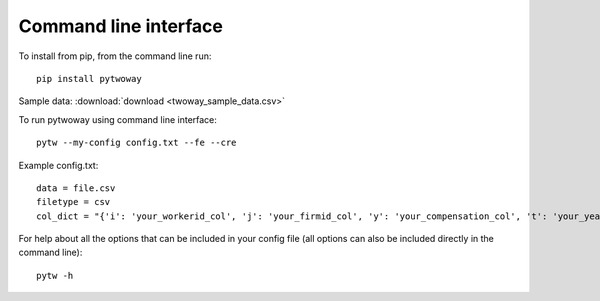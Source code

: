 Command line interface
======================
 
To install from pip, from the command line run::

  pip install pytwoway

Sample data: :download:`download <twoway_sample_data.csv>`

To run pytwoway using command line interface::

  pytw --my-config config.txt --fe --cre

Example config.txt::

    data = file.csv
    filetype = csv
    col_dict = "{'i': 'your_workerid_col', 'j': 'your_firmid_col', 'y': 'your_compensation_col', 't': 'your_year_col'}"

For help about all the options that can be included in your config file (all options can also be included directly in the command line)::

  pytw -h
